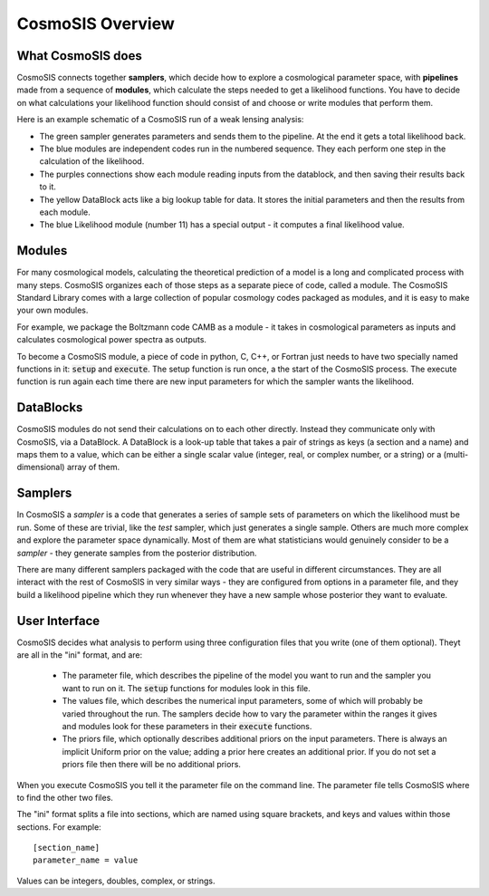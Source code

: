 CosmoSIS Overview
-----------------



What CosmoSIS does
==================

CosmoSIS connects together **samplers**, which decide how to explore a cosmological parameter space, with **pipelines** made from a sequence of **modules**, which calculate the steps needed to get a likelihood functions. You have to decide on what calculations your likelihood function should consist of and choose or write modules that perform them.

Here is an example schematic of a CosmoSIS run of a weak lensing analysis:

.. image:: /images/cosmosis-architecture.png


* The green sampler generates parameters and sends them to the pipeline. At the end it gets a total likelihood back.
* The blue modules are independent codes run in the numbered sequence.  They each perform one step in the calculation of the likelihood.
* The purples connections show each module reading inputs from the datablock, and then saving their results back to it.
* The yellow DataBlock acts like a big lookup table for data.  It stores the initial parameters and then the results from each module.  
* The blue Likelihood module (number 11) has a special output - it computes a final likelihood value.


Modules
=======

For many cosmological models, calculating the theoretical prediction of a model is a long and complicated process with many steps.  CosmoSIS organizes each of those steps as a separate piece of code, called a module.  The CosmoSIS Standard Library comes with a large collection of popular cosmology codes packaged as modules, and it is easy to make your own modules.

For example, we package the Boltzmann code CAMB as a module - it takes in cosmological parameters as inputs and calculates cosmological power spectra as outputs.

To become a CosmoSIS module, a piece of code in python, C, C++, or Fortran just needs to have two specially named functions in it: :code:`setup` and :code:`execute`.  The setup function is run once, a the start of the CosmoSIS process.  The execute function is run again each time there are new input parameters for which the sampler wants the likelihood.

.. image:: /images/cosmosis-connections.png

DataBlocks
===========

CosmoSIS modules do not send their calculations on to each other directly.  Instead they communicate only with CosmoSIS, via a DataBlock.  A DataBlock is a look-up table that takes a pair of strings as keys (a section and a name) and maps them to a value, which can be either a single scalar value (integer, real, or complex number, or a string) or a (multi-dimensional) array of them.


Samplers
========

In CosmoSIS a `sampler` is a code that generates a series of sample sets of parameters on which the likelihood must be run.  Some of these are trivial, like the `test` sampler, which just generates a single sample.  Others are much more complex and explore the parameter space dynamically.  Most of them are what statisticians would genuinely consider to be a *sampler* - they generate samples from the posterior distribution.

There are many different samplers packaged with the code that are useful in different circumstances. They are all interact with the rest of CosmoSIS in very similar ways - they are configured from options in a parameter file, and they build a likelihood pipeline which they run whenever they have a new sample whose posterior they want to evaluate.


User Interface
================

CosmoSIS decides what analysis to perform using three configuration files that you write (one of them optional).  Theyt are all in the "ini" format, and are:

 * The parameter file, which describes the pipeline of the model you want to run and the sampler you want to run on it.  The :code:`setup` functions for modules look in this file.
 * The values file, which describes the numerical input parameters, some of which will probably be varied throughout the run. The samplers decide how to vary the parameter within the ranges it gives and modules look for these parameters in their :code:`execute` functions.
 * The priors file, which optionally describes additional priors on the input parameters.  There is always an implicit Uniform prior on the value; adding a prior here creates an additional prior.  If you do not set a priors file then there will be no additional priors.

When you execute CosmoSIS you tell it the parameter file on the command line.  The parameter file tells CosmoSIS where to find the other two files.

The "ini" format splits a file into sections, which are named using square brackets, and keys and values within those sections.  For example::

    [section_name]
    parameter_name = value

Values can be integers, doubles, complex, or strings.

